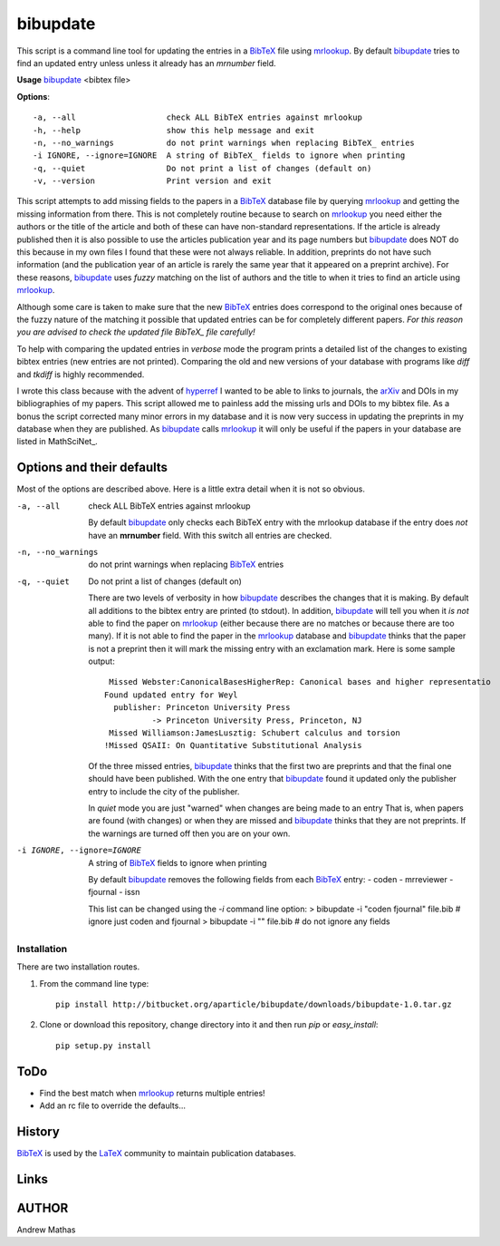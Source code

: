 =========
bibupdate
=========

This script is a command line tool for updating the entries in a BibTeX_ file
using mrlookup_. By default bibupdate_ tries to find an updated entry unless
unless it already has an *mrnumber* field. 

**Usage** bibupdate_ <bibtex file>

**Options**::

  -a, --all                   check ALL BibTeX entries against mrlookup
  -h, --help                  show this help message and exit
  -n, --no_warnings           do not print warnings when replacing BibTeX_ entries
  -i IGNORE, --ignore=IGNORE  A string of BibTeX_ fields to ignore when printing
  -q, --quiet                 Do not print a list of changes (default on)
  -v, --version               Print version and exit

This script attempts to add missing fields to the papers in a BibTeX_ database
file by querying mrlookup_ and getting the missing information from there. This
is not completely routine because to search on mrlookup_ you need either the
authors or the title of the article and both of these can have non-standard
representations. If the article is already published then it is also possible to
use the articles publication year and its page numbers but bibupdate_ does NOT
do this because in my own files I found that these were not always reliable. In
addition, preprints do not have such information (and the publication year of an
article is rarely the same year that it appeared on a preprint archive).  For
these reasons, bibupdate_ uses *fuzzy* matching on the list of authors and the
title to when it tries to find an article using mrlookup_.

Although some care is taken to make sure that the new BibTeX_ entries does
correspond to the original ones because of the fuzzy nature of the matching it
possible that updated entries can be for completely different papers. *For this
reason you are advised to check the updated file BibTeX_ file carefully!*

To help with comparing the updated entries in *verbose* mode the program prints
a detailed list of the changes to existing bibtex entries (new entries are not
printed). Comparing the old and new versions of your database with programs like
*diff* and *tkdiff* is highly recommended.

I wrote this class because with the advent of hyperref_ I wanted to be able to
links to journals, the arXiv_ and DOIs in my bibliographies of my papers. This
script allowed me to painless add the missing urls and DOIs to my bibtex file.
As a bonus the script corrected many minor errors in my database and it is now
very success in updating the preprints in my database when they are published.
As bibupdate_ calls mrlookup_ it will only be useful if the papers in your
database are listed in MathSciNet_.

Options and their defaults
--------------------------

Most of the options are described above. Here is a little extra detail when it
is not so obvious.

-a, --all                   check ALL BibTeX entries against mrlookup

  By default bibupdate_ only checks each BibTeX entry with the mrlookup
  database if the entry does *not* have an **mrnumber** field. With this switch
  all entries are checked.

-n, --no_warnings           do not print warnings when replacing BibTeX_ entries
-q, --quiet                 Do not print a list of changes (default on)

  There are two levels of verbosity in how bibupdate_ describes the changes that
  it is making. By default all additions to the bibtex entry are printed (to stdout).
  In addition, bibupdate_ will tell you when it *is not* able to find the paper
  on mrlookup_ (either because there are no matches or because there are too
  many). If it is not able to find the paper in the mrlookup_ database and
  bibupdate_ thinks that the paper is not a preprint then it will mark the
  missing entry with an exclamation mark. Here is some sample output::

     Missed Webster:CanonicalBasesHigherRep: Canonical bases and higher representatio
    Found updated entry for Weyl
      publisher: Princeton University Press
              -> Princeton University Press, Princeton, NJ
     Missed Williamson:JamesLusztig: Schubert calculus and torsion
    !Missed QSAII: On Quantitative Substitutional Analysis 

  Of the three missed entries, bibupdate_ thinks that the first two are
  preprints and that the final one should have been published. With the one
  entry that bibupdate_ found it updated only the publisher entry to include the
  city of the publisher.

  In *quiet* mode you are just "warned" when changes are being made to an entry
  That is, when papers are found (with changes) or when they are missed and
  bibupdate_ thinks that they are not preprints.  If the warnings are turned off
  then you are on your own.

-i IGNORE, --ignore=IGNORE  A string of BibTeX_ fields to ignore when printing

  By default bibupdate_ removes the following fields from each BibTeX_ entry:
  - coden 
  - mrreviewer 
  - fjournal 
  - issn

  This list can be changed using the `-i` command line option:
  > bibupdate -i "coden fjournal" file.bib  # ignore just coden and fjournal
  > bibupdate -i "" file.bib                # do not ignore any fields


Installation
============

There are two installation routes.

1. From the command line type::

      pip install http://bitbucket.org/aparticle/bibupdate/downloads/bibupdate-1.0.tar.gz

2. Clone or download this repository, change directory into it and then 
   run *pip* or *easy_install*::

      pip setup.py install


ToDo
----
* Find the best match when mrlookup_ returns multiple entries!
* Add an rc file to override the defaults...

History
-------
BibTeX_ is used by the LaTeX_ community to maintain publication databases.

Links
-----
.. _BibTeX: http://www.BibTeX_.org/
.. _hyperref: http://www.ctan.org/pkg/hyperref
.. _LaTeX: http://en.wikipedia.org/wiki/LaTeX
.. _MthSciNet: http://www.ams.org/mathscinet/
.. _mrlookup: http://www.ams.org/mrlookup
.. _bibupdate: https://bitbucket.org/aparticle/bibupdate
.. _arXiv: http://arxiv.org/

AUTHOR
------
Andrew Mathas
